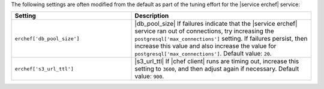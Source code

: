 .. The contents of this file are included in multiple topics.
.. This file should not be changed in a way that hinders its ability to appear in multiple documentation sets.

The following settings are often modified from the default as part of the tuning effort for the |service erchef| service:

.. list-table::
   :widths: 200 300
   :header-rows: 1

   * - Setting
     - Description
   * - ``erchef['db_pool_size']``
     - |db_pool_size| If failures indicate that the |service erchef| service ran out of connections, try increasing the ``postgresql['max_connections']`` setting. If failures persist, then increase this value and also increase the value for ``postgresql['max_connections']``. Default value: ``20``.
   * - ``erchef['s3_url_ttl']``
     - |s3_url_ttl| If |chef client| runs are timing out, increase this setting to ``3600``, and then adjust again if necessary. Default value: ``900``.

 
